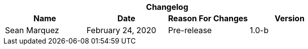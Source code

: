 :version: 1.0-b
[cols=",,,", options="header", caption=""]
.*Changelog*
|===
|Name |Date |Reason For Changes |Version
|Sean Marquez |February 24, 2020 |Pre-release |{version}
|===

